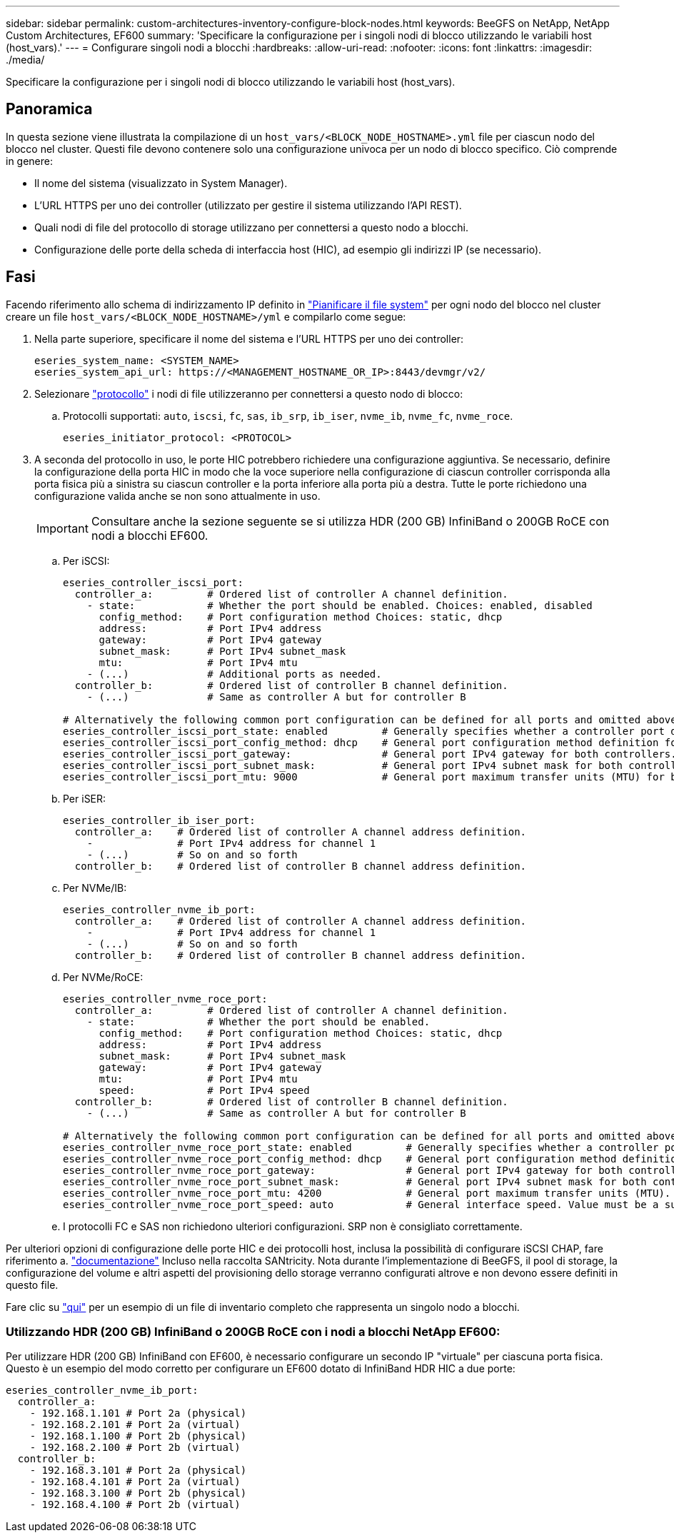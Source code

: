 ---
sidebar: sidebar 
permalink: custom-architectures-inventory-configure-block-nodes.html 
keywords: BeeGFS on NetApp, NetApp Custom Architectures, EF600 
summary: 'Specificare la configurazione per i singoli nodi di blocco utilizzando le variabili host (host_vars).' 
---
= Configurare singoli nodi a blocchi
:hardbreaks:
:allow-uri-read: 
:nofooter: 
:icons: font
:linkattrs: 
:imagesdir: ./media/


[role="lead"]
Specificare la configurazione per i singoli nodi di blocco utilizzando le variabili host (host_vars).



== Panoramica

In questa sezione viene illustrata la compilazione di un `host_vars/<BLOCK_NODE_HOSTNAME>.yml` file per ciascun nodo del blocco nel cluster. Questi file devono contenere solo una configurazione univoca per un nodo di blocco specifico. Ciò comprende in genere:

* Il nome del sistema (visualizzato in System Manager).
* L'URL HTTPS per uno dei controller (utilizzato per gestire il sistema utilizzando l'API REST).
* Quali nodi di file del protocollo di storage utilizzano per connettersi a questo nodo a blocchi.
* Configurazione delle porte della scheda di interfaccia host (HIC), ad esempio gli indirizzi IP (se necessario).




== Fasi

Facendo riferimento allo schema di indirizzamento IP definito in link:custom-architectures-plan-file-system.html["Pianificare il file system"^] per ogni nodo del blocco nel cluster creare un file `host_vars/<BLOCK_NODE_HOSTNAME>/yml` e compilarlo come segue:

. Nella parte superiore, specificare il nome del sistema e l'URL HTTPS per uno dei controller:
+
[source, yaml]
----
eseries_system_name: <SYSTEM_NAME>
eseries_system_api_url: https://<MANAGEMENT_HOSTNAME_OR_IP>:8443/devmgr/v2/
----
. Selezionare link:https://github.com/netappeseries/santricity/tree/release-1.3.1/roles/nar_santricity_host#role-variables["protocollo"^] i nodi di file utilizzeranno per connettersi a questo nodo di blocco:
+
.. Protocolli supportati: `auto`, `iscsi`, `fc`, `sas`, `ib_srp`, `ib_iser`, `nvme_ib`, `nvme_fc`, `nvme_roce`.
+
[source, yaml]
----
eseries_initiator_protocol: <PROTOCOL>
----


. A seconda del protocollo in uso, le porte HIC potrebbero richiedere una configurazione aggiuntiva. Se necessario, definire la configurazione della porta HIC in modo che la voce superiore nella configurazione di ciascun controller corrisponda alla porta fisica più a sinistra su ciascun controller e la porta inferiore alla porta più a destra. Tutte le porte richiedono una configurazione valida anche se non sono attualmente in uso.
+

IMPORTANT: Consultare anche la sezione seguente se si utilizza HDR (200 GB) InfiniBand o 200GB RoCE con nodi a blocchi EF600.

+
.. Per iSCSI:
+
[source, yaml]
----
eseries_controller_iscsi_port:
  controller_a:         # Ordered list of controller A channel definition.
    - state:            # Whether the port should be enabled. Choices: enabled, disabled
      config_method:    # Port configuration method Choices: static, dhcp
      address:          # Port IPv4 address
      gateway:          # Port IPv4 gateway
      subnet_mask:      # Port IPv4 subnet_mask
      mtu:              # Port IPv4 mtu
    - (...)             # Additional ports as needed.
  controller_b:         # Ordered list of controller B channel definition.
    - (...)             # Same as controller A but for controller B

# Alternatively the following common port configuration can be defined for all ports and omitted above:
eseries_controller_iscsi_port_state: enabled         # Generally specifies whether a controller port definition should be applied Choices: enabled, disabled
eseries_controller_iscsi_port_config_method: dhcp    # General port configuration method definition for both controllers. Choices: static, dhcp
eseries_controller_iscsi_port_gateway:               # General port IPv4 gateway for both controllers.
eseries_controller_iscsi_port_subnet_mask:           # General port IPv4 subnet mask for both controllers.
eseries_controller_iscsi_port_mtu: 9000              # General port maximum transfer units (MTU) for both controllers. Any value greater than 1500 (bytes).

----
.. Per iSER:
+
[source, yaml]
----
eseries_controller_ib_iser_port:
  controller_a:    # Ordered list of controller A channel address definition.
    -              # Port IPv4 address for channel 1
    - (...)        # So on and so forth
  controller_b:    # Ordered list of controller B channel address definition.
----
.. Per NVMe/IB:
+
[source, yaml]
----
eseries_controller_nvme_ib_port:
  controller_a:    # Ordered list of controller A channel address definition.
    -              # Port IPv4 address for channel 1
    - (...)        # So on and so forth
  controller_b:    # Ordered list of controller B channel address definition.
----
.. Per NVMe/RoCE:
+
[source, yaml]
----
eseries_controller_nvme_roce_port:
  controller_a:         # Ordered list of controller A channel definition.
    - state:            # Whether the port should be enabled.
      config_method:    # Port configuration method Choices: static, dhcp
      address:          # Port IPv4 address
      subnet_mask:      # Port IPv4 subnet_mask
      gateway:          # Port IPv4 gateway
      mtu:              # Port IPv4 mtu
      speed:            # Port IPv4 speed
  controller_b:         # Ordered list of controller B channel definition.
    - (...)             # Same as controller A but for controller B

# Alternatively the following common port configuration can be defined for all ports and omitted above:
eseries_controller_nvme_roce_port_state: enabled         # Generally specifies whether a controller port definition should be applied Choices: enabled, disabled
eseries_controller_nvme_roce_port_config_method: dhcp    # General port configuration method definition for both controllers. Choices: static, dhcp
eseries_controller_nvme_roce_port_gateway:               # General port IPv4 gateway for both controllers.
eseries_controller_nvme_roce_port_subnet_mask:           # General port IPv4 subnet mask for both controllers.
eseries_controller_nvme_roce_port_mtu: 4200              # General port maximum transfer units (MTU). Any value greater than 1500 (bytes).
eseries_controller_nvme_roce_port_speed: auto            # General interface speed. Value must be a supported speed or auto for automatically negotiating the speed with the port.
----
.. I protocolli FC e SAS non richiedono ulteriori configurazioni. SRP non è consigliato correttamente.




Per ulteriori opzioni di configurazione delle porte HIC e dei protocolli host, inclusa la possibilità di configurare iSCSI CHAP, fare riferimento a. link:https://github.com/netappeseries/santricity/tree/release-1.3.1/roles/nar_santricity_host#role-variables["documentazione"^] Incluso nella raccolta SANtricity. Nota durante l'implementazione di BeeGFS, il pool di storage, la configurazione del volume e altri aspetti del provisioning dello storage verranno configurati altrove e non devono essere definiti in questo file.

Fare clic su link:https://github.com/netappeseries/beegfs/blob/master/getting_started/beegfs_on_netapp/gen2/host_vars/ictad22a01.yml["qui"^] per un esempio di un file di inventario completo che rappresenta un singolo nodo a blocchi.



=== Utilizzando HDR (200 GB) InfiniBand o 200GB RoCE con i nodi a blocchi NetApp EF600:

Per utilizzare HDR (200 GB) InfiniBand con EF600, è necessario configurare un secondo IP "virtuale" per ciascuna porta fisica. Questo è un esempio del modo corretto per configurare un EF600 dotato di InfiniBand HDR HIC a due porte:

[source, yaml]
----
eseries_controller_nvme_ib_port:
  controller_a:
    - 192.168.1.101 # Port 2a (physical)
    - 192.168.2.101 # Port 2a (virtual)
    - 192.168.1.100 # Port 2b (physical)
    - 192.168.2.100 # Port 2b (virtual)
  controller_b:
    - 192.168.3.101 # Port 2a (physical)
    - 192.168.4.101 # Port 2a (virtual)
    - 192.168.3.100 # Port 2b (physical)
    - 192.168.4.100 # Port 2b (virtual)
----